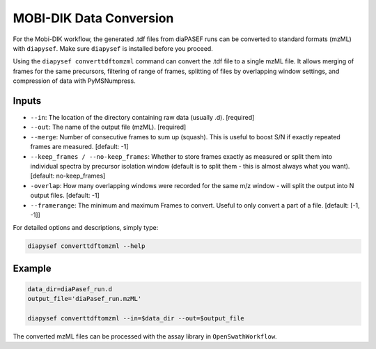 MOBI-DIK Data Conversion
========================

For the Mobi-DIK workflow, the generated .tdf files from diaPASEF runs can be
converted to standard formats (mzML) with ``diapysef``. Make sure ``diapysef``
is installed before you proceed.

Using the ``diapysef converttdftomzml`` command can convert the .tdf file to
a single mzML file. It allows merging of frames for the same precursors, 
filtering of range of frames, splitting of files by overlapping window 
settings, and compression of data with PyMSNumpress.

Inputs
------
- ``--in``: The location of the directory containing raw data (usually .d).  [required]
- ``--out``: The name of the output file (mzML). [required]
- ``--merge``: Number of consecutive frames to sum up (squash). This is useful to boost S/N if exactly repeated frames are measured. [default: -1]
- ``--keep_frames / --no-keep_frames``: Whether to store frames exactly as measured or split them into individual spectra by precursor isolation window (default is to split them - this is almost always what you want).  [default: no-keep_frames]
- ``-overlap``: How many overlapping windows were recorded for the same m/z window - will split the output into N output files.  [default: -1]
- ``--framerange``: The minimum and maximum Frames to convert. Useful to only convert a part of a file. [default: [-1, -1]]

For detailed options and descriptions, simply type:

.. code:: bash

   diapysef converttdftomzml --help


Example
-------

.. code:: bash

   data_dir=diaPasef_run.d
   output_file='diaPasef_run.mzML'

   diapysef converttdftomzml --in=$data_dir --out=$output_file


The converted mzML files can be processed with the assay library in ``OpenSwathWorkflow``.

